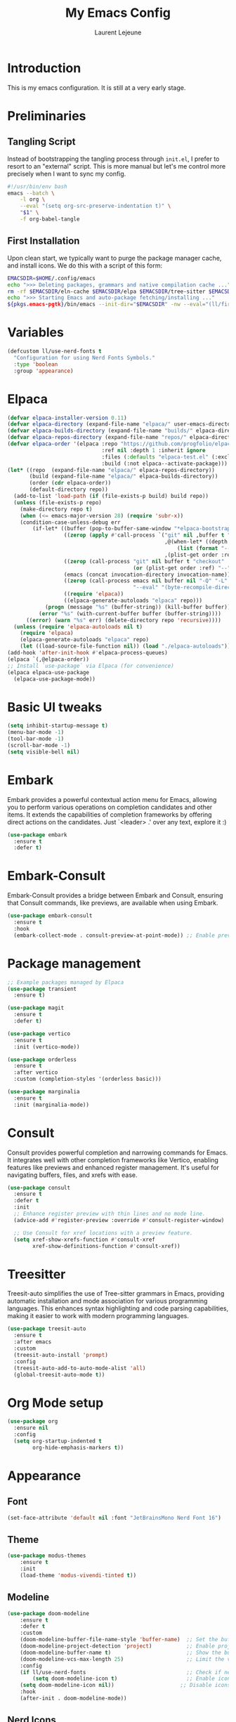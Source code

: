 #+TITLE: My Emacs Config
#+AUTHOR: Laurent Lejeune
#+PROPERTY: header-args:emacs-lisp :tangle yes :results silent

* Introduction

This is my emacs configuration. It is still at a very early stage.

* Preliminaries

** Tangling Script
Instead of bootstrapping the tangling process through ~init.el~,
I prefer to resort to an "external" script. This is more manual
but let's me control more precisely when I want to sync my config.

#+begin_src sh
#!/usr/bin/env bash
emacs --batch \
    -l org \
    --eval "(setq org-src-preserve-indentation t)" \
    "$1" \
    -f org-babel-tangle
#+end_src

** First Installation
Upon clean start, we typically want to purge the package manager cache, and install
icons. We do this with a script of this form:

#+begin_src sh
EMACSDIR=$HOME/.config/emacs
echo ">>> Deleting packages, grammars and native compilation cache ..."
rm -rf $EMACSDIR/eln-cache $EMACSDIR/elpa $EMACSDIR/tree-sitter $EMACSDIR/elpaca $EMACSDIR/auto-save-list $EMACSDIR/transient
echo ">>> Starting Emacs and auto-package fetching/installing ..."
${pkgs.emacs-pgtk}/bin/emacs --init-dir="$EMACSDIR" -nw --eval="(ll/first-install)"
#+end_src

* Variables
#+begin_src emacs-lisp
(defcustom ll/use-nerd-fonts t
  "Configuration for using Nerd Fonts Symbols."
  :type 'boolean
  :group 'appearance)
#+end_src

* Elpaca
#+begin_src emacs-lisp
(defvar elpaca-installer-version 0.11)
(defvar elpaca-directory (expand-file-name "elpaca/" user-emacs-directory))
(defvar elpaca-builds-directory (expand-file-name "builds/" elpaca-directory))
(defvar elpaca-repos-directory (expand-file-name "repos/" elpaca-directory))
(defvar elpaca-order '(elpaca :repo "https://github.com/progfolio/elpaca.git"
                              :ref nil :depth 1 :inherit ignore
                              :files (:defaults "elpaca-test.el" (:exclude "extensions"))
                              :build (:not elpaca--activate-package)))
(let* ((repo  (expand-file-name "elpaca/" elpaca-repos-directory))
       (build (expand-file-name "elpaca/" elpaca-builds-directory))
       (order (cdr elpaca-order))
       (default-directory repo))
  (add-to-list 'load-path (if (file-exists-p build) build repo))
  (unless (file-exists-p repo)
    (make-directory repo t)
    (when (<= emacs-major-version 28) (require 'subr-x))
    (condition-case-unless-debug err
        (if-let* ((buffer (pop-to-buffer-same-window "*elpaca-bootstrap*"))
                  ((zerop (apply #'call-process `("git" nil ,buffer t "clone"
                                                  ,@(when-let* ((depth (plist-get order :depth)))
                                                      (list (format "--depth=%d" depth) "--no-single-branch"))
                                                  ,(plist-get order :repo) ,repo))))
                  ((zerop (call-process "git" nil buffer t "checkout"
                                        (or (plist-get order :ref) "--"))))
                  (emacs (concat invocation-directory invocation-name))
                  ((zerop (call-process emacs nil buffer nil "-Q" "-L" "." "--batch"
                                        "--eval" "(byte-recompile-directory \".\" 0 'force)")))
                  ((require 'elpaca))
                  ((elpaca-generate-autoloads "elpaca" repo)))
            (progn (message "%s" (buffer-string)) (kill-buffer buffer))
          (error "%s" (with-current-buffer buffer (buffer-string))))
      ((error) (warn "%s" err) (delete-directory repo 'recursive))))
  (unless (require 'elpaca-autoloads nil t)
    (require 'elpaca)
    (elpaca-generate-autoloads "elpaca" repo)
    (let ((load-source-file-function nil)) (load "./elpaca-autoloads"))))
(add-hook 'after-init-hook #'elpaca-process-queues)
(elpaca `(,@elpaca-order))
;; Install `use-package` via Elpaca (for convenience)
(elpaca elpaca-use-package
  (elpaca-use-package-mode))
#+end_src

* Basic UI tweaks
#+begin_src emacs-lisp
(setq inhibit-startup-message t)
(menu-bar-mode -1)
(tool-bar-mode -1)
(scroll-bar-mode -1)
(setq visible-bell nil)
#+end_src

* Embark
Embark provides a powerful contextual action menu for Emacs, allowing
you to perform various operations on completion candidates and other items.
It extends the capabilities of completion frameworks by offering direct
actions on the candidates.
Just `<leader> .' over any text, explore it :)
#+begin_src emacs-lisp
(use-package embark
  :ensure t
  :defer t)
#+end_src

* Embark-Consult

Embark-Consult provides a bridge between Embark and Consult, ensuring
that Consult commands, like previews, are available when using Embark.
#+begin_src emacs-lisp
(use-package embark-consult
  :ensure t
  :hook
  (embark-collect-mode . consult-preview-at-point-mode)) ;; Enable preview in Embark collect mode.
#+end_src

* Package management
#+begin_src emacs-lisp
;; Example packages managed by Elpaca
(use-package transient
  :ensure t)

(use-package magit
  :ensure t
  :defer t)

(use-package vertico
  :ensure t
  :init (vertico-mode))

(use-package orderless
  :ensure t
  :after vertico
  :custom (completion-styles '(orderless basic)))

(use-package marginalia
  :ensure t
  :init (marginalia-mode))
#+end_src

* Consult
Consult provides powerful completion and narrowing commands for Emacs.
It integrates well with other completion frameworks like Vertico, enabling
features like previews and enhanced register management. It's useful for
navigating buffers, files, and xrefs with ease.

#+begin_src emacs-lisp
(use-package consult
  :ensure t
  :defer t
  :init
  ;; Enhance register preview with thin lines and no mode line.
  (advice-add #'register-preview :override #'consult-register-window)

  ;; Use Consult for xref locations with a preview feature.
  (setq xref-show-xrefs-function #'consult-xref
        xref-show-definitions-function #'consult-xref))

#+end_src

* Treesitter
Treesit-auto simplifies the use of Tree-sitter grammars in Emacs,
providing automatic installation and mode association for various
programming languages. This enhances syntax highlighting and
code parsing capabilities, making it easier to work with modern
programming languages.

#+begin_src emacs-lisp
(use-package treesit-auto
  :ensure t
  :after emacs
  :custom
  (treesit-auto-install 'prompt)
  :config
  (treesit-auto-add-to-auto-mode-alist 'all)
  (global-treesit-auto-mode t))
#+end_src

* Org Mode setup
#+begin_src emacs-lisp
(use-package org
  :ensure nil
  :config
  (setq org-startup-indented t
        org-hide-emphasis-markers t))
#+end_src

* Appearance
** Font
#+begin_src emacs-lisp
(set-face-attribute 'default nil :font "JetBrainsMono Nerd Font 16")
#+end_src

** Theme 
#+begin_src emacs-lisp
  (use-package modus-themes
      :ensure t
      :init
      (load-theme 'modus-vivendi-tinted t))

#+end_src

** Modeline
#+begin_src emacs-lisp
(use-package doom-modeline
    :ensure t
    :defer t
    :custom
    (doom-modeline-buffer-file-name-style 'buffer-name)  ;; Set the buffer file name style to just the buffer name (without path).
    (doom-modeline-project-detection 'project)           ;; Enable project detection for displaying the project name.
    (doom-modeline-buffer-name t)                        ;; Show the buffer name in the mode line.
    (doom-modeline-vcs-max-length 25)                    ;; Limit the version control system (VCS) branch name length to 25 characters.
    :config
    (if ll/use-nerd-fonts                                ;; Check if nerd fonts are being used.
        (setq doom-modeline-icon t)                      ;; Enable icons in the mode line if nerd fonts are used.
    (setq doom-modeline-icon nil))                     ;; Disable icons if nerd fonts are not being used.
    :hook
    (after-init . doom-modeline-mode))
#+end_src

** Nerd Icons
The `nerd-icons' package provides a set of icons for use in Emacs. These icons can
enhance the visual appearance of various modes and packages, making it easier to
distinguish between different file types and functionalities.

#+begin_src emacs-lisp
(use-package nerd-icons
:if ll/use-nerd-fonts
:ensure t
:defer t)
#+end_src

** Nerd Icons Dired
The `nerd-icons-dired' package integrates nerd icons into the Dired mode,
providing visual icons for files and directories. This enhances the Dired
interface by making it easier to identify file types at a glance.

#+begin_src emacs-lisp
(use-package nerd-icons-dired
:if ll/use-nerd-fonts                   ;; Load the package only if the user has configured to use nerd fonts.
:ensure t                               ;; Ensure the package is installed.
:defer t                                ;; Load the package only when needed to improve startup time.
:hook
(dired-mode . nerd-icons-dired-mode))
#+end_src

** Nerd Icons Completion
The `nerd-icons-completion' package enhances the completion interfaces in
Emacs by integrating nerd icons with completion frameworks such as
`marginalia'. This provides visual cues for the completion candidates,
making it easier to distinguish between different types of items.

#+begin_src emacs-lisp
(use-package nerd-icons-completion
:if ll/use-nerd-fonts                   ;; Load the package only if the user has configured to use nerd fonts.
:ensure t                               ;; Ensure the package is installed.
:after (:all nerd-icons marginalia)     ;; Load after `nerd-icons' and `marginalia' to ensure proper integration.
:config
(nerd-icons-completion-mode)            ;; Activate nerd icons for completion interfaces.
(add-hook 'marginalia-mode-hook #'nerd-icons-completion-marginalia-setup)) ;; Setup icons in the marginalia mode for enhanced completion display.
#+end_src

* Editing enhancements

#+begin_src emacs-lisp
(use-package which-key
  :ensure t
  :init (which-key-mode))

(use-package helpful
  :ensure t
  :bind
  ([remap describe-function] . helpful-callable)
  ([remap describe-variable] . helpful-variable)
  ([remap describe-key] . helpful-key))
#+end_src

* Undo-tree
The `undo-tree' package provides an advanced and visual way to
manage undo history. It allows you to navigate and visualize your
undo history as a tree structure, making it easier to manage
changes in your buffers.

#+begin_src emacs-lisp
  (use-package undo-tree
    :defer t
    :ensure t
    :init
    (setq undo-tree-visualizer-timestamps t
          undo-tree-visualizer-diff t
          ;; Increase undo limits to avoid losing history due to Emacs' garbage collection.
          ;; These values can be adjusted based on your needs.
          ;; 10X bump of the undo limits to avoid issues with premature
          ;; Emacs GC which truncates the undo history very aggressively.
          undo-limit 800000                     ;; Limit for undo entries.
          undo-strong-limit 12000000            ;; Strong limit for undo entries.
          undo-outer-limit 120000000)           ;; Outer limit for undo entries.
    (global-undo-tree-mode)
    :config
    ;; Set the directory where `undo-tree' will save its history files.
    ;; This keeps undo history across sessions, stored in a cache directory.
    (setq undo-tree-history-directory-alist '(("." . "~/config/emacs/.cache/undo"))))
#+end_src

* Evil
#+begin_src emacs-lisp
  (use-package evil
    :ensure t
    :init
    (setq evil-want-integration t)      ;; Integrate `evil' with other Emacs features (optional as it's true by default).
    (setq evil-want-keybinding nil)     ;; Disable default keybinding to set custom ones.
    (setq evil-want-C-u-scroll t)       ;; Makes C-u scroll
    (setq evil-want-C-u-delete t)       ;; Makes C-u delete on insert mode
    :config
    (evil-set-undo-system 'undo-tree)   ;; Uses the undo-tree package as the default undo system

    ;; Set the leader key to space for easier access to custom commands. (setq evil-want-leader t)
    (setq evil-leader/in-all-states t)  ;; Make the leader key available in all states.
    (setq evil-want-fine-undo t)        ;; Evil uses finer grain undoing steps

    ;; Define the leader key as Space
    (evil-set-leader 'normal (kbd "SPC"))
    (evil-set-leader 'visual (kbd "SPC"))

    ;; Keybindings for searching and finding files.
    (evil-define-key 'normal 'global (kbd "<leader> s f") 'consult-find)
    (evil-define-key 'normal 'global (kbd "<leader> s g") 'consult-grep)
    (evil-define-key 'normal 'global (kbd "<leader> s G") 'consult-git-grep)
    (evil-define-key 'normal 'global (kbd "<leader> s r") 'consult-ripgrep)
    (evil-define-key 'normal 'global (kbd "<leader> s h") 'consult-info)
    (evil-define-key 'normal 'global (kbd "<leader> /") 'consult-line)

    ;; Flymake navigation
    (evil-define-key 'normal 'global (kbd "<leader> x x") 'consult-flymake);; Gives you something like `trouble.nvim'
    (evil-define-key 'normal 'global (kbd "] d") 'flymake-goto-next-error) ;; Go to next Flymake error
    (evil-define-key 'normal 'global (kbd "[ d") 'flymake-goto-prev-error) ;; Go to previous Flymake error

    ;; Dired commands for file management
    (evil-define-key 'normal 'global (kbd "<leader> x d") 'dired)
    (evil-define-key 'normal 'global (kbd "<leader> x j") 'dired-jump)
    (evil-define-key 'normal 'global (kbd "<leader> x f") 'find-file)

    (evil-define-key 'normal 'global (kbd "<leader> f s") 'save-buffer)
    (evil-define-key 'normal 'global (kbd "<leader> f f") 'dired-jump)

    ;; Diff-HL navigation for version control
    (evil-define-key 'normal 'global (kbd "] c") 'diff-hl-next-hunk) ;; Next diff hunk
    (evil-define-key 'normal 'global (kbd "[ c") 'diff-hl-previous-hunk) ;; Previous diff hunk

    ;; NeoTree command for file exploration
    (evil-define-key 'normal 'global (kbd "<leader> e e") 'neotree-toggle)
    (evil-define-key 'normal 'global (kbd "<leader> e d") 'dired-jump)

    ;; Magit keybindings for Git integration
    (evil-define-key 'normal 'global (kbd "<leader> g g") 'magit-status)      ;; Open Magit status
    (evil-define-key 'normal 'global (kbd "<leader> g l") 'magit-log-current) ;; Show current log
    (evil-define-key 'normal 'global (kbd "<leader> g d") 'magit-diff-buffer-file) ;; Show diff for the current file
    (evil-define-key 'normal 'global (kbd "<leader> g D") 'diff-hl-show-hunk) ;; Show diff for a hunk
    (evil-define-key 'normal 'global (kbd "<leader> g b") 'vc-annotate)       ;; Annotate buffer with version control info

    ;; Buffer management keybindings
    (evil-define-key 'normal 'global (kbd "] b") 'switch-to-next-buffer) ;; Switch to next buffer
    (evil-define-key 'normal 'global (kbd "[ b") 'switch-to-prev-buffer) ;; Switch to previous buffer
    (evil-define-key 'normal 'global (kbd "<leader> b b") 'ibuffer) ;; Open Ibuffer
    (evil-define-key 'normal 'global (kbd "<leader> b d") 'kill-current-buffer) ;; Kill current buffer
    (evil-define-key 'normal 'global (kbd "<leader> b k") 'kill-current-buffer) ;; Kill current buffer
    (evil-define-key 'normal 'global (kbd "<leader> b x") 'kill-current-buffer) ;; Kill current buffer
    (evil-define-key 'normal 'global (kbd "<leader> <") 'consult-buffer) ;; Consult buffer

    ;; Project management keybindings
    (evil-define-key 'normal 'global (kbd "<leader> p b") 'consult-project-buffer) ;; Consult project buffer
    (evil-define-key 'normal 'global (kbd "<leader> p p") 'project-switch-project) ;; Switch project
    (evil-define-key 'normal 'global (kbd "<leader> p f") 'project-find-file) ;; Find file in project
    (evil-define-key 'normal 'global (kbd "<leader> p g") 'project-find-regexp) ;; Find regexp in project
    (evil-define-key 'normal 'global (kbd "<leader> p k") 'project-kill-buffers) ;; Kill project buffers
    (evil-define-key 'normal 'global (kbd "<leader> p D") 'project-dired) ;; Dired for project

    ;; Yank from kill ring
    (evil-define-key 'normal 'global (kbd "P") 'consult-yank-from-kill-ring)
    (evil-define-key 'normal 'global (kbd "<leader> P") 'consult-yank-from-kill-ring)

    ;; Embark actions for contextual commands
    (evil-define-key 'normal 'global (kbd "<leader> .") 'embark-act)

    ;; Undo tree visualization
    (evil-define-key 'normal 'global (kbd "<leader> u") 'undo-tree-visualize)

    ;; Help keybindings
    (evil-define-key 'normal 'global (kbd "<leader> h m") 'describe-mode) ;; Describe current mode
    (evil-define-key 'normal 'global (kbd "<leader> h f") 'describe-function) ;; Describe function
    (evil-define-key 'normal 'global (kbd "<leader> h v") 'describe-variable) ;; Describe variable
    (evil-define-key 'normal 'global (kbd "<leader> h k") 'describe-key) ;; Describe key

    ;; Tab navigation
    (evil-define-key 'normal 'global (kbd "] t") 'tab-next) ;; Go to next tab
    (evil-define-key 'normal 'global (kbd "[ t") 'tab-previous) ;; Go to previous tab


    ;; Custom example. Formatting with prettier tool.
    (evil-define-key 'normal 'global (kbd "<leader> m p")
                     (lambda ()
                       (interactive)
                       (shell-command (concat "prettier --write " (shell-quote-argument (buffer-file-name))))
                       (revert-buffer t t t)))

    ;; LSP commands keybindings
    (evil-define-key 'normal lsp-mode-map
                     ;; (kbd "gd") 'lsp-find-definition                ;; evil-collection already provides gd
                     (kbd "gr") 'lsp-find-references                   ;; Finds LSP references
                     (kbd "<leader> c a") 'lsp-execute-code-action     ;; Execute code actions
                     (kbd "<leader> r n") 'lsp-rename                  ;; Rename symbol
                     (kbd "gI") 'lsp-find-implementation               ;; Find implementation
                     (kbd "<leader> l f") 'lsp-format-buffer)          ;; Format buffer via lsp


    (defun ek/lsp-describe-and-jump ()
      "Show hover documentation and jump to *lsp-help* buffer."
      (interactive)
      (lsp-describe-thing-at-point)
      (let ((help-buffer "*lsp-help*"))
        (when (get-buffer help-buffer)
          (switch-to-buffer-other-window help-buffer))))

    ;; Emacs 31 finaly brings us support for 'floating windows' (a.k.a. "child frames")
    ;; to terminal Emacs. If you're still using 30, docs will be shown in a buffer at the
    ;; inferior part of your frame.
    (evil-define-key 'normal 'global (kbd "K")
      (if (>= emacs-major-version 31)
          #'eldoc-box-help-at-point
          #'ek/lsp-describe-and-jump))

    ;; Commenting functionality for single and multiple lines
    (evil-define-key 'normal 'global (kbd "gcc")
                     (lambda ()
                       (interactive)
                       (if (not (use-region-p))
                           (comment-or-uncomment-region (line-beginning-position) (line-end-position)))))

    (evil-define-key 'visual 'global (kbd "gc")
                     (lambda ()
                       (interactive)
                       (if (use-region-p)
                           (comment-or-uncomment-region (region-beginning) (region-end)))))


    (evil-mode 1))
#+end_src

* Evil collection
The `evil-collection' package enhances the integration of
`evil-mode' with various built-in and third-party packages. It
provides a better modal experience by remapping keybindings and
commands to fit the `evil' style.
#+begin_src emacs-lisp
  (use-package evil-collection
  :defer t
  :ensure t
  :init
  (evil-collection-init)
  :custom
  (evil-collection-want-find-usages-bindings t)
  :config
  (setq evil-collection-setup-minibuffer t))
#+end_src

* Final touches
#+begin_src emacs-lisp
(message "✅ Emacs is ready!")
#+end_src
